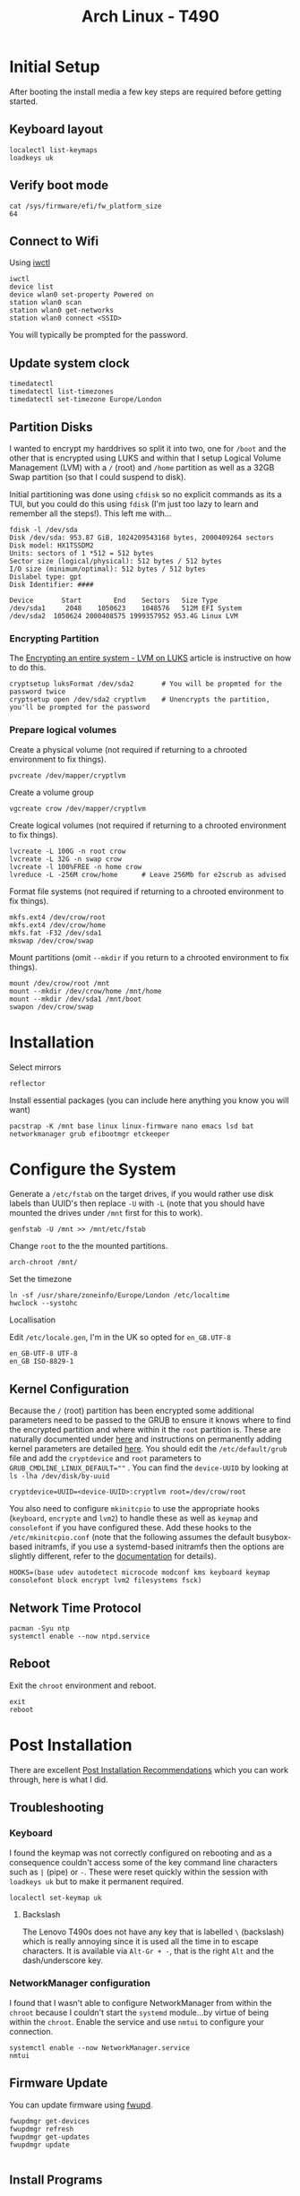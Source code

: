 :PROPERTIES:
:ID:       84523969-a4c2-4349-ac23-09894939ed54
:mtime:    20250904090550 20250828195848 20250730074100 20250602185001 20250521223306 20250506220715 20250505214317 20250505201149 20250504210440 20250504195919 20250502222446 20250414200336 20250407182036 20250407150731 20250407083437 20250406200453 20250406180541 20250406134048 20250406120730
:ctime:    20250406120730
:END:
#+TITLE: Arch Linux - T490
#+FILETAGS: :linux:arch:laptop:install:config:


* Initial Setup

After booting the install media a few key steps are required before getting started.

** Keyboard layout

#+begin_src
localectl list-keymaps
loadkeys uk
#+end_src

** Verify boot mode
#+begin_src
cat /sys/firmware/efi/fw_platform_size
64
#+end_src

** Connect to Wifi

Using [[https://wiki.archlinux.org/title/Iwd#iwctl][iwctl]]

#+begin_src
iwctl
device list
device wlan0 set-property Powered on
station wlan0 scan
station wlan0 get-networks
station wlan0 connect <SSID>
#+end_src

You will typically be prompted for the password.

** Update system clock

#+begin_src
timedatectl
timedatectl list-timezones
timedatectl set-timezone Europe/London
#+end_src
** Partition Disks

I wanted to encrypt my harddrives so split it into two, one for ~/boot~ and the other that is encrypted using LUKS and
within that I setup Logical Volume Management (LVM) with a ~/~ (root) and ~/home~ partition as well as a 32GB Swap
partition (so that I could suspend to disk).

Initial partitioning was done using ~cfdisk~ so no explicit commands as its a TUI, but you could do this using ~fdisk~
(I'm just too lazy to learn and remember all the steps!). This left me with...

#+begin_src
fdisk -l /dev/sda
Disk /dev/sda: 953.87 GiB, 1024209543168 bytes, 2000409264 sectors
Disk model: HX1TSSDM2
Units: sectors of 1 *512 = 512 bytes
Sector size (logical/physical): 512 bytes / 512 bytes
I/O size (minimum/optimal): 512 bytes / 512 bytes
Dislabel type: gpt
Disk Identifier: ####

Device       Start        End    Sectors   Size Type
/dev/sda1     2048    1050623    1048576   512M EFI System
/dev/sda2  1050624 2000408575 1999357952 953.4G Linux LVM
#+end_src


*** Encrypting Partition

The [[https://wiki.archlinux.org/title/Dm-crypt/Encrypting_an_entire_system#LVM_on_LUKS][Encrypting an entire system - LVM on LUKS]] article is instructive on how to do this.

#+begin_src
cryptsetup luksFormat /dev/sda2       # You will be propmted for the password twice
cryptsetup open /dev/sda2 cryptlvm    # Unencrypts the partition, you'll be prompted for the password
#+end_src

*** Prepare logical volumes

Create a physical volume (not required if returning to a chrooted environment to fix things).

#+begin_src
pvcreate /dev/mapper/cryptlvm
#+end_src

Create a volume group

#+begin_src
vgcreate crow /dev/mapper/cryptlvm
#+end_src

Create logical volumes (not required if returning to a chrooted environment to fix things).

#+begin_src
lvcreate -L 100G -n root crow
lvcreate -L 32G -n swap crow
lvcreate -l 100%FREE -n home crow
lvreduce -L -256M crow/home      # Leave 256Mb for e2scrub as advised
#+end_src

Format file systems (not required if returning to a chrooted environment to fix things).

#+begin_src
mkfs.ext4 /dev/crow/root
mkfs.ext4 /dev/crow/home
mkfs.fat -F32 /dev/sda1
mkswap /dev/crow/swap
#+end_src

Mount partitions (omit ~--mkdir~ if you return to a chrooted environment to fix things).

#+begin_src
mount /dev/crow/root /mnt
mount --mkdir /dev/crow/home /mnt/home
mount --mkdir /dev/sda1 /mnt/boot
swapon /dev/crow/swap
#+end_src


* Installation

Select mirrors

#+begin_src
reflector
#+end_src

Install essential packages (you can include here anything you know you will want)

#+begin_src
pacstrap -K /mnt base linux linux-firmware nano emacs lsd bat networkmanager grub efibootmgr etckeeper
#+end_src

* Configure the System

Generate a ~/etc/fstab~ on the target drives, if you would rather use disk labels than UUID's then replace ~-U~ with
~-L~ (note that you should have mounted the drives under ~/mnt~ first for this to work).

#+begin_src
genfstab -U /mnt >> /mnt/etc/fstab
#+end_src

Change ~root~ to the the mounted partitions.

#+begin_src
arch-chroot /mnt/
#+end_src


Set the timezone

#+begin_src
ln -sf /usr/share/zoneinfo/Europe/London /etc/localtime
hwclock --systohc
#+end_src

Locallisation

Edit ~/etc/locale.gen~, I'm in the UK so opted for ~en_GB.UTF-8~

#+begin_src
en_GB-UTF-8 UTF-8
en_GB ISO-8829-1
#+end_src

** Kernel Configuration

Because the ~/~ (root) partition has been encrypted some additional parameters need to be passed to the GRUB to ensure
it knows where to find the encrypted partition and where within it the ~root~ partition is. These are naturally
documented under [[https://wiki.archlinux.org/title/Dm-crypt/Encrypting_an_entire_system#Configuring_mkinitcpio_3][here]] and instructions on permanently adding kernel parameters are detailed [[https://wiki.archlinux.org/title/Kernel_parameters#GRUB][here]]. You should edit the
~/etc/default/grub~ file and add the ~cryptdevice~ and ~root~ parameters to ~GRUB_CMDLINE_LINUX_DEFAULT=""~ .
You can find the ~device-UUID~ by looking at ~ls -lha /dev/disk/by-uuid~

#+begin_src
cryptdevice=UUID=<device-UUID>:cryptlvm root=/dev/crow/root
#+end_src

You also need to configure ~mkinitcpio~ to use the appropriate hooks (~keyboard~, ~encrypte~ and ~lvm2~) to handle
these as well as ~keymap~ and ~consolefont~ if you have configured these. Add these hooks to the ~/etc/mkinitcpio.conf~
(note that the following assumes the default busybox-based initramfs, if you use a systemd-based initramfs then the
options are slightly different, refer to the [[https://wiki.archlinux.org/title/Dm-crypt/Encrypting_an_entire_system#Configuring_mkinitcpio_3][documentation]] for details).


#+begin_src
HOOKS=(base udev autodetect microcode modconf kms keyboard keymap consolefont block encrypt lvm2 filesystems fsck)
#+end_src

** Network Time Protocol

#+begin_src
pacman -Syu ntp
systemctl enable --now ntpd.service
#+end_src

** Reboot

Exit the ~chroot~ environment and reboot.

#+begin_src
exit
reboot
#+end_src

* Post Installation

There are excellent [[https://wiki.archlinux.org/title/General_recommendations][Post Installation Recommendations]] which you can work through, here is what I did.

** Troubleshooting

*** Keyboard

I found the keymap was not correctly configured on rebooting and as a consequence couldn't access some of the key
command line characters such as ~|~ (pipe)  or ~-~. These were reset quickly within the session with ~loadkeys uk~ but
to make it permanent required.

#+begin_src
localectl set-keymap uk
#+end_src

**** Backslash

The Lenovo T490s does not have any key that is labelled ~\~ (backslash) which is really annoying since it is used all
the time in to escape characters. It is available via ~Alt-Gr + -~, that is the right ~Alt~ and the dash/underscore key.

*** NetworkManager configuration

I found that I wasn't able to configure NetworkManager from within the ~chroot~ because I couldn't start the ~systemd~
module...by virtue of being within the ~chroot~. Enable the service and use ~nmtui~ to configure your connection.

#+begin_src
systemctl enable --now NetworkManager.service
nmtui
#+end_src

** Firmware Update

You can update firmware using [[https://wiki.archlinux.org/title/Fwupd][fwupd]].

#+begin_src
fwupdmgr get-devices
fwupdmgr refresh
fwupdmgr get-updates
fwupdmgr update

#+end_src

** Install Programs

I have a lot of programs I know I'll use and opted to install some of these early. In particular I wanted to get [[id:a1b78518-31e8-4fd3-a36f-d8f152832138][ZSH]]
installed so I could create a user account with that as the default shell but opted to add in a bunch of other things at
the same time.


#+begin_src
pacman -Syu \
  alsa-utils \
  base-devel \
  bat \
  btop \
  cmake \
  cups \
  debuedit \
  difftastic \
  direnv \
  duf \
  fakeroot \
  fcron \
  fd \
  gcc-fortran \
  git-absorb \
  git-delta \
  htop \
  keychain \
  kitty \
  logrotate \
  lsd \
  lshw \
  lshw \
  most \
  myrepos \
  pipewire \
  pulseaudio \
  pulseaudio-alsa \
  r \
  ripgrep  \
  rsync \
  signal \
  snapcast \
  stow \
  sudo \
  tldr \
  tmux \
  tree \
  usbutils \
  wget \
  which \
  wireplumber \
  yadm \
  zsh
#+end_src

*** Treesitter and Language Servers

#+begin_src
sudo pacman -Syu yaml-language-server
cd ~ && mkdir aur cd && aur
git clone https://aur.archlinux.org/ltex-ls-plus-bin.git
cd ltex-ls-plus-bin
makepkg -sri
#+end_src

*** Audio

The following programs were required to get audio working...

**** ALSA

+ ~alsa-utils~

You then have to choose between [[https://wiki.archlinux.org/title/PulseAudio][PulseAudio]] and [[https://wiki.archlinux.org/title/PipeWire][Pipewire]].

**** Pipewire

+ ~pipewire~
+ ~pipewire-alsa~
+ ~pipewire-audio~
+ ~pipewire-pulse~
+ ~wireplumber~
+ ~pwvucontrol~ (optional, available from AUR)

#+begin_src
pacman -R pulseaudio pulseaudio-alsa pavucontrol
pacman -Syu pipewire pipewire-alsa pipewire-audio wireplumber
#+end_src

Reboot and you should get some useful output from ~pactl info~ (as user).

**** PulseAudio

If you want to use PulseAudio you need to uninstall all the Pipewire programmes and install the following. I've not
tried this (yet) so can't comment.

+ ~pulseaudio~
+ ~pulseaudio-alsa~
+ ~pavucontrol~

** User Account

It's useful to setup a user account at this point so you can SSH in and continue making changes (I prefer using my
desktops ergonomic keyboard where possible). Useful instructions on [[https://wiki.archlinux.org/title/Users_and_groups#User_management][Users and groups#User management]].

#+begin_src
useradd -m -G audio,users,wheel, -s /usr/bin/zsh <username>
passwd <username>
#+end_src


** SSH Configuration

[[id:ae1e9b97-feb0-4f1a-b804-b89edaf5a790][SSH]] configuration can be used to improve security by editing some fields in ~/etc/ssh/sshd_config~. Only set
~PasswordAuthentication no~ /after/ you have copied SSH keys to the target and added them to ~~/.ssh/auhtorized_keys~.

#+begin_src
PermitRootLogin no
Port ###
PasswordAuthentication no  # although only /after/ you have setup a user account and transferred keys.
Port ###    # set the port on which connections are made to something other than the default (which is ~22~).
X11Forwarding false
#+end_src

Remember to ~systemctl restart sshd.service~ after making changes. Make sure to add the appropriate configuration in
your ~/.ssh/config~ so that all other hosts can use the correct ports. The following sets a host name and associates it
with and IP address and Port, sets the username and SSH key as well as setting up SSH and GnuPG forwarding.

#+begin_src
Host crow
     HostName 192.168.0.###
     Port ###
     User user
     IdentityFile ~/.ssh/id_ed25519
     ForwardAgent yes
     RemoteForward /run/user/1000/gnupg/S.gpg-agent /run/user/1000/gnupg/S.gpg-agent.extra
#+end_src

In ~/etc/ssh/sshd_config~ you can also set the following which removes stale sockets when forwarding (see [[id:ce08bd82-0146-49cb-8a64-048ffe7210f2][GnuPG]] for more
information).

#+begin_src
# Remove stale sockets to facilitate GPG forwarding
StreamLocalBindUnlink yes
#+end_src

*** Beyond Dotfiles

I've some things I deliberately /don't/ keep in my dotfiles repositories like my private SSH and GPG keys. They can be
securely copied over after setting up and configuring SSH using ~rsync~ which makes life a little easier.

#+begin_src
rsync -av {~/.gnupg} crow:~/.
#+end_src


** Install more Programmes

There is of course a lot more that I use, so lets install them.

#+begin_src
BROWSERS=(lynx nyxt vivaldi browserpass-firefox browserpass-chromium)
FONTS=(ttf-font-awesome-5 ttf-material-design-icons ttf-weather-icons ttf-octicons ttf-atom-file-icons ttf-all-the-icons
       ttf-hack)
FINGERPRINT=(fwupd)
GRAPHICS=(darktable gimp hugin ristretto)
LATEX=(pandoc texlab texlive-most texlive-bibtexextra texlive-fontsextra)
MISC=(bluez)
OFFICE=(libreoffice evince)
PYTHON=(python python-virtualenvwrapper python-pre-commit python-lsp-server python-lsp-black ruff uv python-setuptools python-pip)
SECURITY=(age keychain pass xclip xdotool)
VIDEO=(ffmpeg mpv vlc)
YUBIKEY=(age-plugin-yubikey yubico-pam yubkiey-full-disk-encryption yubikey-personalization yubikey-manager)
XFCE4=(labwc lightdm lightdm-gtk-greeter xfce4 xfce4-goodies xorg-xwayland)
pacman -Syu \
"${BROWSERS[@]}" \
"${FINGERPRINT[@]}" \
"${GRAPHICS[@]}" \
"${LATEX[@]}" \
"${MISC[@]}" \
"${OFFICE[@]}" \
"${PYTHON[@]}" \
"${SECURITY[@]}" \
"${VIDEO[@]}" \
"${YUBIKEY[@]}" \
"${XFCE4[@]}" \

#+end_src

*** Windowing

First check what the graphics device is.

#+begin_src
[root@crow .config]# lspci -v -nn -d ::03xx
00:02.0 VGA compatible controller [0300]: Intel Corporation WhiskeyLake-U GT2 [UHD Graphics 620] [8086:3ea0] (rev 02) (prog-if 00 [VGA controller])
        Subsystem: Lenovo Device [17aa:2279]
        Flags: bus master, fast devsel, latency 0, IRQ 131
        Memory at 90000000 (64-bit, non-prefetchable) [size=16M]
        Memory at 80000000 (64-bit, prefetchable) [size=256M]
        I/O ports at 2000 [size=64]
        Expansion ROM at 000c0000 [virtual] [disabled] [size=128K]
        Capabilities: [40] Vendor Specific Information: Len=0c <?>
        Capabilities: [70] Express Root Complex Integrated Endpoint, IntMsgNum 0
        Capabilities: [ac] MSI: Enable+ Count=1/1 Maskable- 64bit-
        Capabilities: [d0] Power Management version 2
        Capabilities: [100] Process Address Space ID (PASID)
        Capabilities: [200] Address Translation Service (ATS)
        Capabilities: [300] Page Request Interface (PRI)
        Kernel driver in use: i915
        Kernel modules: i915
#+end_src

From this it seems the Intel graphics driver ~xf86-video-intel~ ([[https://wiki.archlinux.org/title/Intel_graphics#Installation][Intel graphics]]) along with ~mesa~ would be the way to
go but I tried that and it resulted in errors about the ~i965~ driver not being available. This [[https://bbs.archlinux.org/viewtopic.php?id=291537][thread]] indicates that
support for that was removed from ~mesa~ and suggests either using the legacy (unmaintained) ~mesa-amber~ or going with
~mesa~ and "modesetting ddx". I duly removed the package and the ~/etc/X11/xorg.conf.d/20-intel.conf~ file I had created
and found ~startx~ worked (after installing the basic ~xterm~ which is configured in
~/etc/X11/xinit/xinitrc~). ~startxfce4~ also worked, unfortunately ~lightdm~ failed as it couldn't find
~lightdm-gtk-greeter~ which I had initially omitted. Installing this fixed things and ~lightdm~ started and gave a nice
login screen. Progress!!!


[[https://wiki.archlinux.org/title/Kernel_mode_setting][Kernel mode setting]] (KMS) is required and already enabled as the ~kms~ hook is included by default in the
~/etc/mkinitcpio.conf~.



*** AUR Packages

Not everything I use is in ~core~ or ~extra~ so there are a few more to install.

#+begin_src bash
  cd ~ && mkdir aur && cd aur
  for pkg in [ "jj" "librewolf-bin"| ]; do
    git clone https://aur.archlinux.org/${pkg}.git
    cd ${pkg}
    makepkg -sri
  done
#+end_src

* Configuration

** Wayland

I wanted to give [[id:5de2c921-cecf-4c1b-9d43-4552e34b1688][Wayland]] and [[id:7dd30b1c-c484-4b49-88e2-4f3fec755a79][Hyprland]] a whirl so used the new laptop as a playground for developing a custom
configuration (which lives under my [[id:31304184-2fad-4cc5-824b-3ab4b9d2e126][Dotfiles]]).

** Dotfiles

I have a repository of my [[https://gitlab.com/nshephard/dotfiles][dotfiles]] and use [[https://www.gnu.org/software/stow/][~stow~]] to making setting up new systems easy (one day I might switch to
[[id:01336e19-dc8a-41ca-8534-6a790b39b1b6][NixOS - HomeManager]] for this but unless I need to spin up VMs regularly and set them up I don't need the convenience of
declarative configurations right at the moment).

#+begin_src
cd ~
git clone git@gitlab.com:nshephard/dotfiles
cd dotfiles
stow -n .
stow .
#+end_src

** Fingerprint Scanner

I'd already installed the [[https://wiki.archlinux.org/title/Fwupd][fwupd]] and [[https://wiki.archlinux.org/title/Fprint][fprint]]. The user needs to be in the ~input~ group, if this wasn't done on creating
the account edit ~/etc/group~ and add the user to the end of the line that begins with ~input~.

Now add ~auth      sufficient pam_fprintd.so~ to the following files so they read...

#+begin_src
auth      sufficient pam_fprintd.so
auth      include   system-login
...
#+end_src

+ ~/etc/pam.d/lightdm~
+ ~/etc/pam.d/system-auth~
+ ~/etc/pam.d/system-login~
+ ~/etc/pam.d/xfce4-screensaver~

Restrict who can enroll fingerprints with the following in
~/etc/polkit-1/rules.d/50-net.reactivated.fprint.device.enroll.rules~.

#+begin_src
polkit.addRule(function (action, subject) {
  if (action.id == "net.reactivated.fprint.device.enroll") {
    return subject.user == "root" ? polkit.Result.YES : polkit.Result.NO
  }
})
#+end_src

Then as ~root~ enroll fingers with...

#+begin_src
fprintd-enroll -f right-index-finger neil
fprintd-enroll -f left-index-finger neil

# All fingers can be enrolled with...
fprintd-delete "$USER"
for finger in {left,right}-{thumb,{index,middle,ring,little}-finger}; do
  fprintd-enroll -f "$finger" "$USER";
done
#+end_src

** Yubikey

You /have/ to make sure that the ~pcscd~ service is enabled for a Yubikey to work if you have moved you [[id:ce08bd82-0146-49cb-8a64-048ffe7210f2][GnuPG]] keys to
your key.

#+begin_src
systemctl enable --now pcscd.service
#+end_src

* Links

+ [[https://pcsupport.lenovo.com/gb/en/products/laptops-and-netbooks/thinkpad-t-series-laptops/thinkpad-t490-type-20n2-20n3/20n3/documentation][Lenovo Support GB :: thinkpad t490 type 20n2 20n3]]

** Arch Wiki

+ [[https://wiki.archlinux.org/title/Installation_guide][Installation Guide]]
+ [[https://wiki.archlinux.org/title/Dm-crypt/Encrypting_an_entire_system#LVM_on_LUKS][Encrypting an entire system - LVM on LUKS]]
+ [[https://wiki.archlinux.org/title/EFI_system_partition#Mount_the_partition][EFI system partition]]
  + [[https://wiki.archlinux.org/title/Unified_Extensible_Firmware_Interface][Unified Extensible Firmware Interface]]
+ [[https://wiki.archlinux.org/title/GRUB][GRUB]]
  + [[https://wiki.archlinux.org/title/Kernel_parameters][Kernel parameters]]
+ [[https://wiki.archlinux.org/title/Lenovo_ThinkPad_T490s][Lenovo ThinkPad T490s]]

*** Graphics

+ [[https://wiki.archlinux.org/title/Intel_graphics#Installation][Intel graphics]]

*** Configuration

+ [[https://man.archlinux.org/man/pacman.conf.5.en][pacman.conf(5) — Arch manual pages]]

** Wayland

+ [[https://www.fosskers.ca/en/blog/wayland][Colin Woodbury - Full Wayland Setup on Arch Linux]]

** Miscellaneous

+ [[https://www.jamescherti.com/thinkpad-t420-t420s-configure-linux/][Configuring Linux on a ThinkPad T420s Laptop | James Cherti]]
